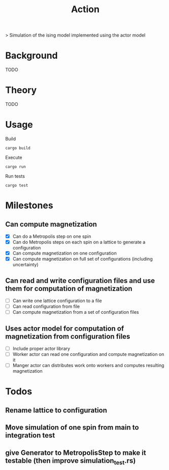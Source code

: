 #+TITLE: Action
[[https://codecov.io/gh/jvolmer/action][https://codecov.io/gh/jvolmer/action/branch/main/graph/badge.svg]] [[https://github.com/jvolmer/action/actions/workflows/ci.yml][https://github.com/jvolmer/action/actions/workflows/ci.yml/badge.svg]]

> Simulation of the ising model implemented using the actor model

* Background
TODO

* Theory
TODO

* Usage
Build
#+begin_src shell
  cargo build
#+end_src

Execute
#+begin_src shell
  cargo run
#+end_src

Run tests
#+begin_src shell
  cargo test
#+end_src

* Milestones

** Can compute magnetization
- [X] Can do a Metropolis step on one spin
- [X] Can do Metropolis steps on each spin on a lattice to generate a configuration
- [X] Can compute magnetization on one configuration
- [X] Can compute magnetization on full set of configurations (including uncertainty)

** Can read and write configuration files and use them for computation of magnetization
- [ ] Can write one lattice configuration to a file
- [ ] Can read configuration from file
- [ ] Can compute magnetization from a set of configuration files

** Uses actor model for computation of magnetization from configuration files
- [ ] Include proper actor library
- [ ] Worker actor can read one configuration and compute magnetization on it
- [ ] Manger actor can distributes work onto workers and computes resulting magnetization

* Todos
** Rename lattice to configuration
** Move simulation of one spin from main to integration test
** give Generator to MetropolisStep to make it testable (then improve simulation_test.rs)
